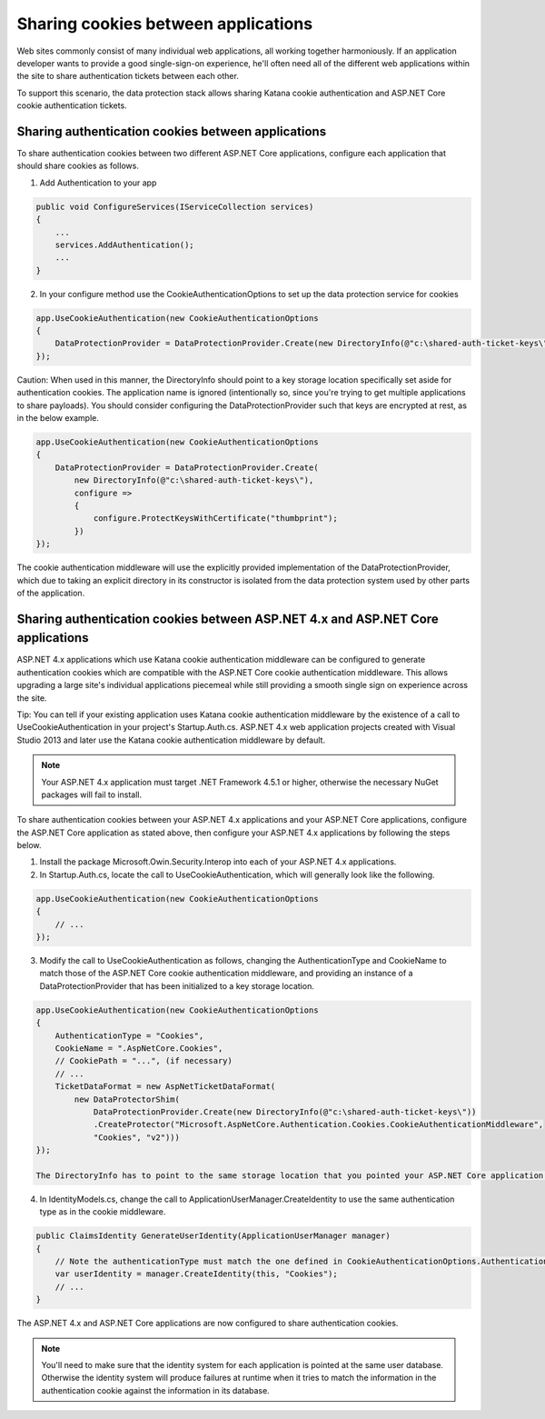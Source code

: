 Sharing cookies between applications
====================================

Web sites commonly consist of many individual web applications, all working together harmoniously. If an application developer wants to provide a good single-sign-on experience, he'll often need all of the different web applications within the site to share authentication tickets between each other.

To support this scenario, the data protection stack allows sharing Katana cookie authentication and ASP.NET Core cookie authentication tickets.

Sharing authentication cookies between applications
---------------------------------------------------

To share authentication cookies between two different ASP.NET Core applications, configure each application that should share cookies as follows.

1. Add Authentication to your app

.. code-block:: c#

  public void ConfigureServices(IServiceCollection services)
  {
      ...
      services.AddAuthentication();
      ...
  }

2. In your configure method use the CookieAuthenticationOptions to set up the data protection service for cookies

.. code-block:: c#

  app.UseCookieAuthentication(new CookieAuthenticationOptions
  {
      DataProtectionProvider = DataProtectionProvider.Create(new DirectoryInfo(@"c:\shared-auth-ticket-keys\"))
  });

Caution: When used in this manner, the DirectoryInfo should point to a key storage location specifically set aside for authentication cookies. The application name is ignored (intentionally so, since you're trying to get multiple applications to share payloads). You should consider configuring the DataProtectionProvider such that keys are encrypted at rest, as in the below example.

.. code-block:: c#

  app.UseCookieAuthentication(new CookieAuthenticationOptions
  {
      DataProtectionProvider = DataProtectionProvider.Create(
          new DirectoryInfo(@"c:\shared-auth-ticket-keys\"),
          configure =>
          {
              configure.ProtectKeysWithCertificate("thumbprint");
          })
  });

The cookie authentication middleware will use the explicitly provided implementation of the DataProtectionProvider, which due to taking an explicit directory in its constructor is isolated from the data protection system used by other parts of the application.

Sharing authentication cookies between ASP.NET 4.x and ASP.NET Core applications
----------------------------------------------------------------------------------

ASP.NET 4.x applications which use Katana cookie authentication middleware can be configured to generate authentication cookies which are compatible with the ASP.NET Core cookie authentication middleware. This allows upgrading a large site's individual applications piecemeal while still providing a smooth single sign on experience across the site.

Tip: You can tell if your existing application uses Katana cookie authentication middleware by the existence of a call to UseCookieAuthentication in your project's Startup.Auth.cs. ASP.NET 4.x web application projects created with Visual Studio 2013 and later use the Katana cookie authentication middleware by default.

.. note::
  Your ASP.NET 4.x application must target .NET Framework 4.5.1 or higher, otherwise the necessary NuGet packages will fail to install.

To share authentication cookies between your ASP.NET 4.x applications and your ASP.NET Core applications, configure the ASP.NET Core application as stated above, then configure your ASP.NET 4.x applications by following the steps below.

1. Install the package Microsoft.Owin.Security.Interop into each of your ASP.NET 4.x applications.

2. In Startup.Auth.cs, locate the call to UseCookieAuthentication, which will generally look like the following.

.. code-block:: c#

  app.UseCookieAuthentication(new CookieAuthenticationOptions
  {
      // ...
  });
  
3. Modify the call to UseCookieAuthentication as follows, changing the AuthenticationType and CookieName to match those of the ASP.NET Core cookie authentication middleware, and providing an instance of a DataProtectionProvider that has been initialized to a key storage location.

.. code-block:: c#

  app.UseCookieAuthentication(new CookieAuthenticationOptions
  {
      AuthenticationType = "Cookies",
      CookieName = ".AspNetCore.Cookies",
      // CookiePath = "...", (if necessary)
      // ...
      TicketDataFormat = new AspNetTicketDataFormat(
          new DataProtectorShim(
              DataProtectionProvider.Create(new DirectoryInfo(@"c:\shared-auth-ticket-keys\"))
              .CreateProtector("Microsoft.AspNetCore.Authentication.Cookies.CookieAuthenticationMiddleware",
              "Cookies", "v2")))
  });
  
  The DirectoryInfo has to point to the same storage location that you pointed your ASP.NET Core application to and should be configured using the same settings.
  
4. In IdentityModels.cs, change the call to ApplicationUserManager.CreateIdentity to use the same authentication type as in the cookie middleware.

.. code-block:: c#

  public ClaimsIdentity GenerateUserIdentity(ApplicationUserManager manager)
  {
      // Note the authenticationType must match the one defined in CookieAuthenticationOptions.AuthenticationType
      var userIdentity = manager.CreateIdentity(this, "Cookies");
      // ...
  }

The ASP.NET 4.x and ASP.NET Core applications are now configured to share authentication cookies.

.. note:: 
  You'll need to make sure that the identity system for each application is pointed at the same user database. Otherwise the identity system will produce failures at runtime when it tries to match the information in the authentication cookie against the information in its database.
